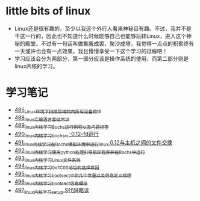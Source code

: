 * little bits of linux
- Linux还是很有趣的，至少以我这个外行人看来神秘且有趣。不过，我并不是干这一行的，因此也不知道什么时候能够自己也能够玩转Linux，进入这个神秘的殿堂。不过有一句话叫做集腋成裘、聚沙成塔，我觉得一点点的积累终有一天或许也会有一点效果。我且慢慢享受一下这个学习的过程吧！
- 学习应该会分为两部分，第一部分应该是操作系统的使用，而第二部分则是linux内核的学习。
* 学习笔记
- [[https://greyzhang.blog.csdn.net/article/details/111397303][485_Linux环境下扫描局域网内所有设备的IP]]
- [[https://greyzhang.blog.csdn.net/article/details/111936461][488_linux汇编语言基础常识]]
- [[https://greyzhang.blog.csdn.net/article/details/111998816][489_linux内核学习Bochs运行例程以及问题排查]]
- [[https://greyzhang.blog.csdn.net/article/details/112045448][490_linux内核学习_bochsrc-0.12-fd运行]]
- [[https://greyzhang.blog.csdn.net/article/details/112061251][491_linux内核学习_在Bochs模拟环境中进行linux 0.12与主机之间的文件交换]]
- [[https://greyzhang.blog.csdn.net/article/details/112094189][492_linux内核学习_使用python处理引导扇区程序并在Bochs中运行]]
- [[https://greyzhang.blog.csdn.net/article/details/112200501][493_linux内核学习_Linux文件系统]]
- [[https://greyzhang.blog.csdn.net/article/details/112335528][494_linux内核学习_0x7C00地址的选择原因]]
- [[https://greyzhang.blog.csdn.net/article/details/112389695][495_linux内核学习_bootsect中的几个常量以及信息定义梳理]]
- [[https://greyzhang.blog.csdn.net/article/details/112428259][496_linux内核学习_bootsect信息概览]]
- [[https://greyzhang.blog.csdn.net/article/details/112495257][497_linux内核学习_setup.S代码略读]]
